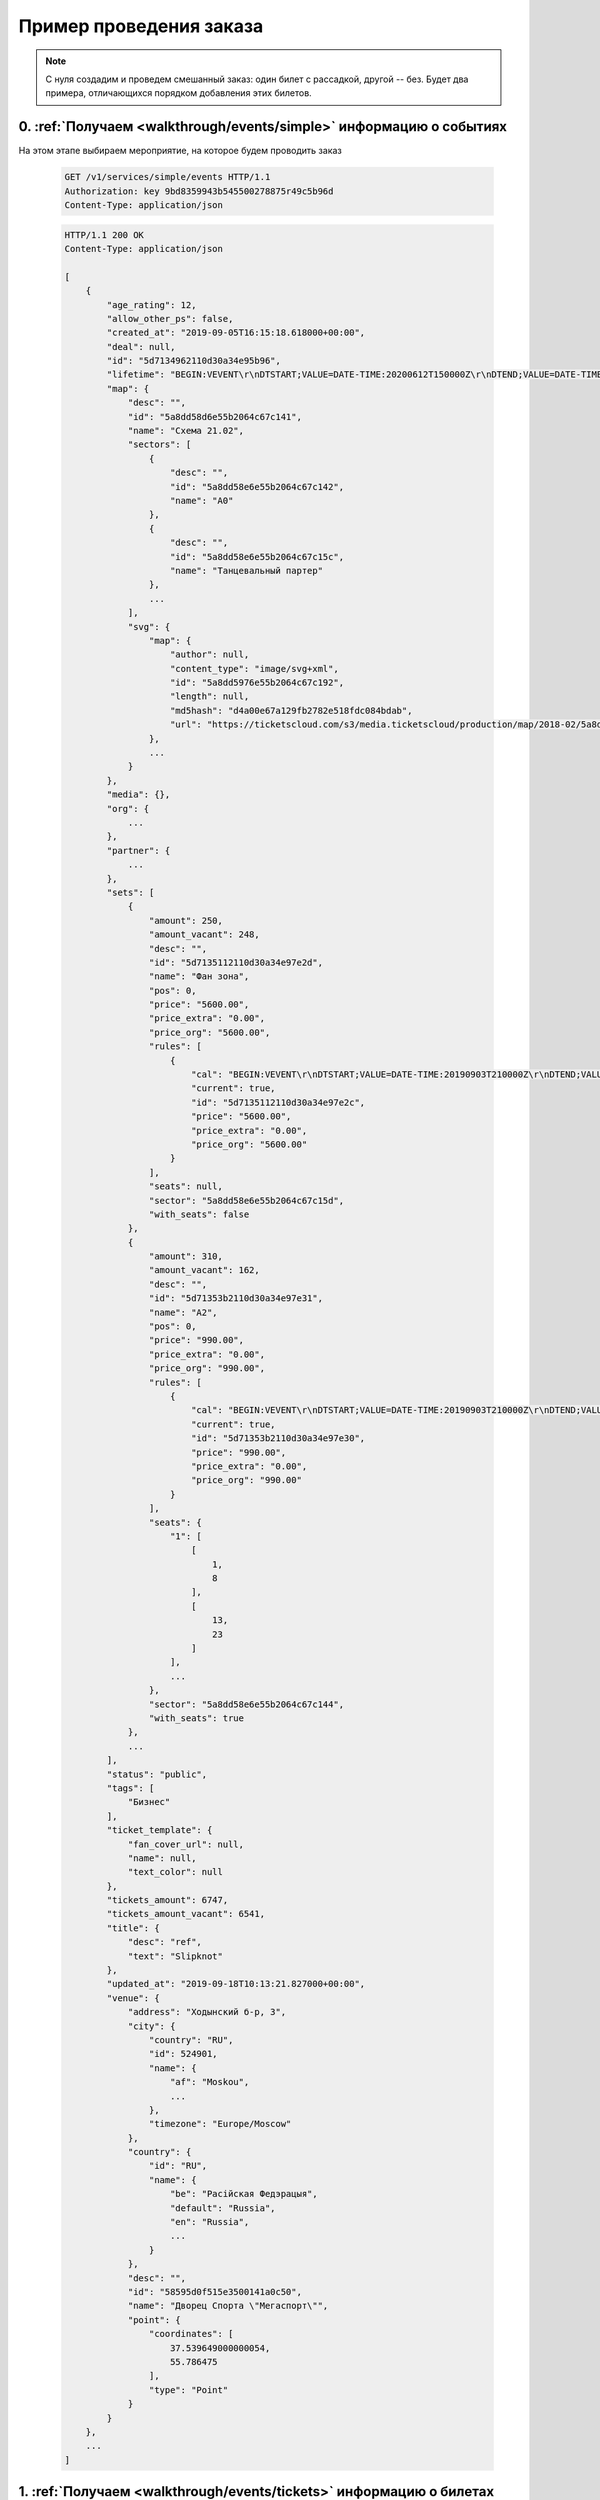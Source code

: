 .. _walkthrough/order_example/begin:

========================
Пример проведения заказа
========================

.. note::

    С нуля создадим и проведем смешанный заказ: один билет с рассадкой, другой -- без.
    Будет два примера, отличающихся порядком добавления этих билетов.


0. :ref:`Получаем <walkthrough/events/simple>` информацию о событиях
====================================================================

На этом этапе выбираем мероприятие, на которое будем проводить заказ

    .. sourcecode:: http

        GET /v1/services/simple/events HTTP/1.1
        Authorization: key 9bd8359943b545500278875r49c5b96d
        Content-Type: application/json


    .. sourcecode:: js

        HTTP/1.1 200 OK
        Content-Type: application/json

        [
            {
                "age_rating": 12,
                "allow_other_ps": false,
                "created_at": "2019-09-05T16:15:18.618000+00:00",
                "deal": null,
                "id": "5d7134962110d30a34e95b96",
                "lifetime": "BEGIN:VEVENT\r\nDTSTART;VALUE=DATE-TIME:20200612T150000Z\r\nDTEND;VALUE=DATE-TIME:20200612T180000Z\r\nEND:VEVENT\r\n",
                "map": {
                    "desc": "",
                    "id": "5a8dd58d6e55b2064c67c141",
                    "name": "Cхема 21.02",
                    "sectors": [
                        {
                            "desc": "",
                            "id": "5a8dd58e6e55b2064c67c142",
                            "name": "A0"
                        },
                        {
                            "desc": "",
                            "id": "5a8dd58e6e55b2064c67c15c",
                            "name": "Танцевальный партер"
                        },
                        ...
                    ],
                    "svg": {
                        "map": {
                            "author": null,
                            "content_type": "image/svg+xml",
                            "id": "5a8dd5976e55b2064c67c192",
                            "length": null,
                            "md5hash": "d4a00e67a129fb2782e518fdc084bdab",
                            "url": "https://ticketscloud.com/s3/media.ticketscloud/production/map/2018-02/5a8dd58d6e55b2064c67c141-5a8dd58d6e55b2064c67c140-Megasport.svg"
                        },
                        ...
                    }
                },
                "media": {},
                "org": {
                    ...
                },
                "partner": {
                    ...
                },
                "sets": [
                    {
                        "amount": 250,
                        "amount_vacant": 248,
                        "desc": "",
                        "id": "5d7135112110d30a34e97e2d",
                        "name": "Фан зона",
                        "pos": 0,
                        "price": "5600.00",
                        "price_extra": "0.00",
                        "price_org": "5600.00",
                        "rules": [
                            {
                                "cal": "BEGIN:VEVENT\r\nDTSTART;VALUE=DATE-TIME:20190903T210000Z\r\nDTEND;VALUE=DATE-TIME:20200612T180000Z\r\nEND:VEVENT\r\n",
                                "current": true,
                                "id": "5d7135112110d30a34e97e2c",
                                "price": "5600.00",
                                "price_extra": "0.00",
                                "price_org": "5600.00"
                            }
                        ],
                        "seats": null,
                        "sector": "5a8dd58e6e55b2064c67c15d",
                        "with_seats": false
                    },
                    {
                        "amount": 310,
                        "amount_vacant": 162,
                        "desc": "",
                        "id": "5d71353b2110d30a34e97e31",
                        "name": "A2",
                        "pos": 0,
                        "price": "990.00",
                        "price_extra": "0.00",
                        "price_org": "990.00",
                        "rules": [
                            {
                                "cal": "BEGIN:VEVENT\r\nDTSTART;VALUE=DATE-TIME:20190903T210000Z\r\nDTEND;VALUE=DATE-TIME:20200612T180000Z\r\nEND:VEVENT\r\n",
                                "current": true,
                                "id": "5d71353b2110d30a34e97e30",
                                "price": "990.00",
                                "price_extra": "0.00",
                                "price_org": "990.00"
                            }
                        ],
                        "seats": {
                            "1": [
                                [
                                    1,
                                    8
                                ],
                                [
                                    13,
                                    23
                                ]
                            ],
                            ...
                        },
                        "sector": "5a8dd58e6e55b2064c67c144",
                        "with_seats": true
                    },
                    ...
                ],
                "status": "public",
                "tags": [
                    "Бизнес"
                ],
                "ticket_template": {
                    "fan_cover_url": null,
                    "name": null,
                    "text_color": null
                },
                "tickets_amount": 6747,
                "tickets_amount_vacant": 6541,
                "title": {
                    "desc": "ref",
                    "text": "Slipknot"
                },
                "updated_at": "2019-09-18T10:13:21.827000+00:00",
                "venue": {
                    "address": "Ходынский б-р, 3",
                    "city": {
                        "country": "RU",
                        "id": 524901,
                        "name": {
                            "af": "Moskou",
                            ...
                        },
                        "timezone": "Europe/Moscow"
                    },
                    "country": {
                        "id": "RU",
                        "name": {
                            "be": "Расійская Федэрацыя",
                            "default": "Russia",
                            "en": "Russia",
                            ...
                        }
                    },
                    "desc": "",
                    "id": "58595d0f515e3500141a0c50",
                    "name": "Дворец Спорта \"Мегаспорт\"",
                    "point": {
                        "coordinates": [
                            37.539649000000054,
                            55.786475
                        ],
                        "type": "Point"
                    }
                }
            },
            ...
        ]


1. :ref:`Получаем <walkthrough/events/tickets>` информацию о билетах
====================================================================

Взяв id события из п.0, получаем его места (можно использовать :ref:`фильтры <walkthrough/events/tickets>`)

    .. sourcecode:: http

        GET /v1/resources/events/5d7134962110d30a34e95b96/tickets HTTP/1.1
        Authorization: key 9bd8359943b545500278875r49c5b96d
        Content-Type: application/json


    .. sourcecode:: js

        HTTP/1.1 200 OK
        Content-Type: application/json

        [
            {
                "id": "5d7134962110d30a34e95e06",
                "number": 136094,
                "reserved_till": null,
                "seat": {
                    "number": 9,
                    "row": 17,
                    "sector": "5a8dd58e6e55b2064c67c144"
                },
                "serial": "EOY",
                "set": "5d71353b2110d30a34e97e31",
                "status": "reserved"
            },
            {
                "id": "5d7134962110d30a34e95dfb",
                "number": 136083,
                "reserved_till": null,
                "seat": {
                    "number": 9,
                    "row": 16,
                    "sector": "5a8dd58e6e55b2064c67c144"
                },
                "serial": "EOY",
                "set": "5d71353b2110d30a34e97e31",
                "status": "sold"
            },
            {
                "id": "5d7134962110d30a34e95cfe",
                "number": 135830,
                "reserved_till": null,
                "seat": {
                    "number": 14,
                    "row": 2,
                    "sector": "5a8dd58e6e55b2064c67c144"
                },
                "serial": "EOY",
                "set": "5d71353b2110d30a34e97e31",
                "status": "vacant"
            },
            ...
        ]


2a. Создаем заказ (добавляем билет :ref:`без места <walkthrough/order_create/random>`)
======================================================================================

Берем id добавляемого сета из п.0

    .. sourcecode:: http

        POST /v2/resources/orders HTTP/1.1
        Authorization: key 9bd8359943b545500278875r49c5b96d
        Content-Type: application/json

        {
            "event": "5d7134962110d30a34e95b96",
            "random": {
                "5d7135112110d30a34e97e2d": 1
            }
        }


    .. sourcecode:: js

        HTTP/1.1 200 OK
        Content-Type: application/json

        {
            "data": {
                "created_at": "2019-09-25 16:14:01",
                "event": "5d7134962110d30a34e95b96",
                "expired_after": "2019-09-25 16:29:01",
                "id": "5d8b924971a0bf323bd6a6ed",
                "number": 59743,
                "org": "5ba10ea90c43fc000b0fc786",
                "origin": "api",
                "status": "executed",
                "tickets": [
                    {
                        "barcode": null,
                        "discount": "0.00",
                        "extra": "560.00",
                        "full": "6160.00",
                        "id": "5d7135113f18da51a186ad16",
                        "nominal": "5600.00",
                        "number": 168475,
                        "price": "5600.00",
                        "serial": "PYX",
                        "set": "5d7135112110d30a34e97e2d",
                        "status": "reserved"
                    }
                ],
                "values": {
                    "discount": "0.00",
                    "extra": "560.00",
                    "full": "6160.00",
                    "nominal": "5600.00",
                    "price": "5600.00",
                    "sets_values": {
                        "5d713505255895db3c30b0c5": {
                            "discount": "0.00",
                            "id": "5d713505255895db3c30b0c5",
                            "nominal": "6666.00",
                            "price": "6666.00",
                            "promocode": null
                        },
                        ...
                    },
                    "viral_promocodes": []
                },
                "vendor": "5ba10ea90c43fc000b0fc786",
            },
            "refs": {
                "events": {
                    "5d7134962110d30a34e95b96": {
                        "id": "5d7134962110d30a34e95b96",
                        "lifetime": {
                            "finish": "2020-06-12 18:00:00",
                            "start": "2020-06-12 15:00:00"
                        },
                        "org": "5ba10ea90c43fc000b0fc786",
                        "status": "public",
                        "timezone": "Europe/Moscow",
                        "title": {
                            "desc": "ref",
                            "text": "Slipknot"
                        }
                    }
                },
                "partners": {
                    "5ba10ea90c43fc000b0fc786": {
                        "id": "5ba10ea90c43fc000b0fc786",
                        "name": "Тест VK Pay"
                    }
                },
                "promocodes": {},
                "sets": {
                    "5d7135112110d30a34e97e2d": {
                        "id": "5d7135112110d30a34e97e2d",
                        "name": "Фан зона",
                        "price": "5600.00",
                        "with_seats": false
                    }
                }
            }
        }


3a. Заполняем заказ (добавляем билет :ref:`с местом <walkthrough/order_create/ticket>`)
=======================================================================================

Берем id добавляемого места из п.1, но при этом еще добавляем id билета, полученного в ответе из п.2a

    .. sourcecode:: http

        PATCH /v2/resources/orders/5d8b924971a0bf323bd6a6ed HTTP/1.1
        Authorization: key 9bd8359943b545500278875r49c5b96d
        Content-Type: application/json

        {
            "tickets": [
                "5d7135113f18da51a186ad16",
                "5d7134962110d30a34e95cfe"
            ]
        }


    .. sourcecode:: js

        HTTP/1.1 200 OK
        Content-Type: application/json

        {
            "data": {
                "created_at": "2019-09-25 16:14:01",
                "event": "5d7134962110d30a34e95b96",
                "expired_after": "2019-09-25 16:29:01",
                "id": "5d8b924971a0bf323bd6a6ed",
                "number": 59743,
                "org": "5ba10ea90c43fc000b0fc786",
                "origin": "api",
                "status": "executed",
                "tickets": [
                    {
                        "barcode": null,
                        "discount": "0.00",
                        "extra": "560.00",
                        "full": "6160.00",
                        "id": "5d7135113f18da51a186ad16",
                        "nominal": "5600.00",
                        "number": 168475,
                        "price": "5600.00",
                        "serial": "PYX",
                        "set": "5d7135112110d30a34e97e2d",
                        "status": "reserved"
                    },
                    {
                        "barcode": null,
                        "discount": "0.00",
                        "extra": "99.00",
                        "full": "1089.00",
                        "id": "5d7134962110d30a34e95cfe",
                        "nominal": "990.00",
                        "number": 135830,
                        "price": "990.00",
                        "seat": {
                            "number": "14",
                            "row": "2",
                            "sector": "5a8dd58e6e55b2064c67c144"
                        },
                        "serial": "EOY",
                        "set": "5d71353b2110d30a34e97e31",
                        "status": "reserved"
                    }
                ],
                "values": {
                    "discount": "0.00",
                    "extra": "659.00",
                    "full": "7249.00",
                    "nominal": "6590.00",
                    "price": "6590.00",
                    "sets_values": {
                        "5d713505255895db3c30b0c5": {
                            "discount": "0.00",
                            "id": "5d713505255895db3c30b0c5",
                            "nominal": "6666.00",
                            "price": "6666.00",
                            "promocode": null
                        },
                        ...
                    },
                    "viral_promocodes": []
                },
                "vendor": "5ba10ea90c43fc000b0fc786",
            },
            "refs": {
                "events": {
                    "5d7134962110d30a34e95b96": {
                        "id": "5d7134962110d30a34e95b96",
                        "lifetime": {
                            "finish": "2020-06-12 18:00:00",
                            "start": "2020-06-12 15:00:00"
                        },
                        "org": "5ba10ea90c43fc000b0fc786",
                        "status": "public",
                        "timezone": "Europe/Moscow",
                        "title": {
                            "desc": "ref",
                            "text": "Slipknot"
                        }
                    }
                },
                "partners": {
                    "5ba10ea90c43fc000b0fc786": {
                        "id": "5ba10ea90c43fc000b0fc786",
                        "name": "Тест VK Pay"
                    }
                },
                "promocodes": {},
                "sets": {
                    "5d7135112110d30a34e97e2d": {
                        "id": "5d7135112110d30a34e97e2d",
                        "name": "Фан зона",
                        "price": "5600.00",
                        "with_seats": false
                    },
                    "5d71353b2110d30a34e97e31": {
                        "id": "5d71353b2110d30a34e97e31",
                        "name": "A2",
                        "price": "990.00",
                        "with_seats": true
                    }
                }
            }
        }


2b. Создаем заказ (добавляем билет :ref:`с местом <walkthrough/order_create/ticket>`)
=====================================================================================

Берем id добавляемого места из п.1

    .. sourcecode:: http

        POST /v2/resources/orders/5d8b924971a0bf323bd6a6ed HTTP/1.1
        Authorization: key 9bd8359943b545500278875r49c5b96d
        Content-Type: application/json

        {
            "tickets": [
                "5d7134962110d30a34e95cfe"
            ]
        }


    .. sourcecode:: js

        HTTP/1.1 200 OK
        Content-Type: application/json

        {
            "data": {
                "created_at": "2019-09-25 16:14:01",
                "event": "5d7134962110d30a34e95b96",
                "expired_after": "2019-09-25 16:29:01",
                "id": "5d8b924971a0bf323bd6a6ed",
                "number": 59743,
                "org": "5ba10ea90c43fc000b0fc786",
                "origin": "api",
                "status": "executed",
                "tickets": [
                    {
                        "barcode": null,
                        "discount": "0.00",
                        "extra": "99.00",
                        "full": "1089.00",
                        "id": "5d7134962110d30a34e95cfe",
                        "nominal": "990.00",
                        "number": 135830,
                        "price": "990.00",
                        "seat": {
                            "number": "14",
                            "row": "2",
                            "sector": "5a8dd58e6e55b2064c67c144"
                        },
                        "serial": "EOY",
                        "set": "5d71353b2110d30a34e97e31",
                        "status": "reserved"
                    }
                ],
                "values": {
                    "discount": "0.00",
                    "extra": "659.00",
                    "full": "7249.00",
                    "nominal": "6590.00",
                    "price": "6590.00",
                    "sets_values": {
                        "5d713505255895db3c30b0c5": {
                            "discount": "0.00",
                            "id": "5d713505255895db3c30b0c5",
                            "nominal": "6666.00",
                            "price": "6666.00",
                            "promocode": null
                        },
                        ...
                    },
                    "viral_promocodes": []
                },
                "vendor": "5ba10ea90c43fc000b0fc786",
            },
            "refs": {
                "events": {
                    "5d7134962110d30a34e95b96": {
                        "id": "5d7134962110d30a34e95b96",
                        "lifetime": {
                            "finish": "2020-06-12 18:00:00",
                            "start": "2020-06-12 15:00:00"
                        },
                        "org": "5ba10ea90c43fc000b0fc786",
                        "status": "public",
                        "timezone": "Europe/Moscow",
                        "title": {
                            "desc": "ref",
                            "text": "Slipknot"
                        }
                    }
                },
                "partners": {
                    "5ba10ea90c43fc000b0fc786": {
                        "id": "5ba10ea90c43fc000b0fc786",
                        "name": "Тест VK Pay"
                    }
                },
                "promocodes": {},
                "sets": {
                    "5d71353b2110d30a34e97e31": {
                        "id": "5d71353b2110d30a34e97e31",
                        "name": "A2",
                        "price": "990.00",
                        "with_seats": true
                    }
                }
            }
        }


3b. Заполняем заказ (добавляем билет :ref:`без места <walkthrough/order_create/random>`)
========================================================================================

Берем id добавляемого сета из п.2b (или из п.0), но при этом еще дописываем id сета от добавленного билета из п.2

    .. sourcecode:: http

        POST /v2/resources/orders HTTP/1.1
        Authorization: key 9bd8359943b545500278875r49c5b96d
        Content-Type: application/json

        {
            "random": {
                "5d71353b2110d30a34e97e31": 1,
                "5d7135112110d30a34e97e2d": 1
            }
        }


4. :ref:`Завершаем <walkthrough/order_finish/begin>` заказ
==========================================================

    .. sourcecode:: http

        PATCH /v2/resources/orders/5d8b924971a0bf323bd6a6ed HTTP/1.1
        Authorization: key 9bd8359943b545500278875r49c5b96d
        Content-Type: application/json

        {
            "status": "done"
        }


    .. sourcecode:: js

        HTTP/1.1 200 OK
        Content-Type: application/json

        {
            "data": {
                "code": "lw4bbl0o",
                "created_at": "2019-09-25 16:14:01",
                "done_at": "2019-09-25 16:20:40",
                "event": "5d7134962110d30a34e95b96",
                "expired_after": "2019-09-25 16:29:01",
                "id": "5d8b924971a0bf323bd6a6ed",
                "number": 59743,
                "org": "5ba10ea90c43fc000b0fc786",
                "origin": "api",
                "status": "done",
                "tickets": [
                    {
                        "barcode": "67454655075047921",
                        "discount": "0.00",
                        "extra": "560.00",
                        "full": "6160.00",
                        "id": "5d7135113f18da51a186ad16",
                        "nominal": "5600.00",
                        "number": 168475,
                        "price": "5600.00",
                        "serial": "PYX",
                        "set": "5d7135112110d30a34e97e2d",
                        "status": "reserved"
                    },
                    {
                        "barcode": "35348364979141729",
                        "discount": "0.00",
                        "extra": "99.00",
                        "full": "1089.00",
                        "id": "5d7134962110d30a34e95cfe",
                        "nominal": "990.00",
                        "number": 135830,
                        "price": "990.00",
                        "seat": {
                            "number": "14",
                            "row": "2",
                            "sector": "5a8dd58e6e55b2064c67c144"
                        },
                        "serial": "EOY",
                        "set": "5d71353b2110d30a34e97e31",
                        "status": "reserved"
                    }
                ],
                "values": {
                    "discount": "0.00",
                    "extra": "659.00",
                    "full": "7249.00",
                    "nominal": "6590.00",
                    "price": "6590.00",
                    "sets_values": {
                        "5d713505255895db3c30b0c5": {
                            "discount": "0.00",
                            "id": "5d713505255895db3c30b0c5",
                            "nominal": "6666.00",
                            "price": "6666.00",
                            "promocode": null
                        },
                        ...
                    },
                    "viral_promocodes": []
                },
                "vendor": "5ba10ea90c43fc000b0fc786",
            },
            "refs": {
                "events": {
                    "5d7134962110d30a34e95b96": {
                        "id": "5d7134962110d30a34e95b96",
                        "lifetime": {
                            "finish": "2020-06-12 18:00:00",
                            "start": "2020-06-12 15:00:00"
                        },
                        "org": "5ba10ea90c43fc000b0fc786",
                        "status": "public",
                        "timezone": "Europe/Moscow",
                        "title": {
                            "desc": "ref",
                            "text": "Slipknot"
                        }
                    }
                },
                "partners": {
                    "5ba10ea90c43fc000b0fc786": {
                        "id": "5ba10ea90c43fc000b0fc786",
                        "name": "Тест VK Pay"
                    }
                },
                "promocodes": {},
                "sets": {
                    "5d7135112110d30a34e97e2d": {
                        "id": "5d7135112110d30a34e97e2d",
                        "name": "Фан зона",
                        "price": "5600.00",
                        "with_seats": false
                    },
                    "5d71353b2110d30a34e97e31": {
                        "id": "5d71353b2110d30a34e97e31",
                        "name": "A2",
                        "price": "990.00",
                        "with_seats": true
                    }
                }
            }
        }


**Возможные ошибки при работе с заказом**
    При ошибках возвращается список текстовых сообщений:

    .. sourcecode:: http

        HTTP/1.1 400
        Content-Type: application/json

        {
            "errors": [
                "Event <event_id> not found"
            ]
        }

+------------------------------------------------------+--------------------------------------------------------+
| Сообщение                                            | Причина                                                |
+======================================================+========================================================+
| Event <event_id> not found                           | не найдено мероприятие для заказа                      |
+------------------------------------------------------+--------------------------------------------------------+
| Deal not found                                       | не найдена сделка                                      |
+------------------------------------------------------+--------------------------------------------------------+
| Promokey needed                                      | промоключ должен быть                                  |
+------------------------------------------------------+--------------------------------------------------------+
| Promokey not founded                                 | промоключ не найден                                    |
+------------------------------------------------------+--------------------------------------------------------+
| Promokey expired                                     | промоключ истек                                        |
+------------------------------------------------------+--------------------------------------------------------+
| Promokey fully reserved                              | промоключ полностью зарезервирован                     |
+------------------------------------------------------+--------------------------------------------------------+
| Promokey already reserved                            | промоключ уже зарезервирован                           |
+------------------------------------------------------+--------------------------------------------------------+
| Only one of tickets or random can be set             | только один: tickets или random может быть установлено |
+------------------------------------------------------+--------------------------------------------------------+
| 'tickets' or 'random' must be                        | обязан быть: tickets или random                        |
+------------------------------------------------------+--------------------------------------------------------+
| Not allow to update order in status <status>         | нельзя менять заказ в статусе: <status>                |
+------------------------------------------------------+--------------------------------------------------------+
| Allow update the only status to cancelled            | разрешено только отменить заказ                        |
+------------------------------------------------------+--------------------------------------------------------+
| expired_after is not changable                       | время жизни не может быть изменено                     |
+------------------------------------------------------+--------------------------------------------------------+
| max expired_after is {dt}                            | время жизни истекло <dt :%Y-%m-%d %H:%M:%S>            |
+------------------------------------------------------+--------------------------------------------------------+
| only org can send invitations                        | только организатор может отправлять приглашения        |
+------------------------------------------------------+--------------------------------------------------------+
| invitation can send from control panel or            | приглашения можно отправить только из ЛК или из кассы  |
| salespoint only                                      |                                                        |
+------------------------------------------------------+--------------------------------------------------------+
| Courier must set only with salespoint                | запрос должен быть только из кассы                     |
+------------------------------------------------------+--------------------------------------------------------+
| Kryptonite integrations is disabled                  | интеграция с криптонитом выключена                     |
+------------------------------------------------------+--------------------------------------------------------+
| Cant set smart_tickets to false while kriptonite     | нельзя выключить "криптобилеты" пока выбрана интеграция|
| integration option is only smart_tickets             | "только криптобилеты"                                  |
+------------------------------------------------------+--------------------------------------------------------+
| Cant use promocode when event have promotion         | нельзя использовать промокод, пока                     |
|                                                      | на мероприятии действует промоакция                    |
+------------------------------------------------------+--------------------------------------------------------+
| expired_after is not changable                       | время жизни не может быть изменено                     |
+------------------------------------------------------+--------------------------------------------------------+
| max expired_after is {dt}                            | время жизни истекло <dt :%Y-%m-%d %H:%M:%S>            |
+------------------------------------------------------+--------------------------------------------------------+
| Promokey needed to add these tickets                 | необходим промоключ, чтобы добавить эти билеты         |
+------------------------------------------------------+--------------------------------------------------------+
| ticket (id = {}) does not belong to current event    | билет не относится к текущему мероприятию              |
+------------------------------------------------------+--------------------------------------------------------+
| value should be formatted 'YYYY-MM-DD'               | для дополнительного поля "Дата",                       |
|                                                      | значение имеет неверный формат                         |
+------------------------------------------------------+--------------------------------------------------------+
| value should be True or False                        | для дополнительного поля "Галочка",                    |
|                                                      | значение должно быть булевым                           |
+------------------------------------------------------+--------------------------------------------------------+
| value is not a list                                  | для дополнительного поля "Выбор нескольких вариантов", |
|                                                      | значение должно быть списком                           |
+------------------------------------------------------+--------------------------------------------------------+
| list length is less than <len>                       | для дополнительного поля "Выбор нескольких вариантов", |
|                                                      | значение должно быть длиннее чем <len>                 |
+------------------------------------------------------+--------------------------------------------------------+
| list length is greater than <len>                    | для дополнительного поля "Выбор нескольких вариантов", |
|                                                      | значение должно быть короче чем <len>                  |
+------------------------------------------------------+--------------------------------------------------------+
| value is less than <value>                           | для дополнительного поля "Выбор одного варианта",      |
|                                                      | значение должно быть больше чем <value>                |
+------------------------------------------------------+--------------------------------------------------------+
| value is greater than <value>                        | для дополнительного поля "Выбор одного варианта",      |
|                                                      | значение должно быть меньше чем <value>                |
+------------------------------------------------------+--------------------------------------------------------+
| value should be less than <value>                    | для дополнительного поля "Выбор одного варианта",      |
|                                                      | значение должно быть меньше либо равно <value>         |
+------------------------------------------------------+--------------------------------------------------------+
| value should be greater than <value>                 | для дополнительного поля "Выбор одного варианта",      |
|                                                      | значение должно быть больше либо равно <value>         |
+------------------------------------------------------+--------------------------------------------------------+
| value is not a string                                | для дополнительного поля "Текст/Длинный текст",        |
|                                                      | значение должно быть представлено строкой              |
+------------------------------------------------------+--------------------------------------------------------+
| blank value is not allowed                           | для дополнительного поля "Текст/Длинный текст",        |
|                                                      | значение не должно быть пустым                         |
+------------------------------------------------------+--------------------------------------------------------+
| String is shorter than <len> characters              | для дополнительного поля "Текст/Длинный текст",        |
|                                                      | значение должно быть длиннее <len> символов            |
+------------------------------------------------------+--------------------------------------------------------+
| String is longer than <len> characters               | для дополнительного поля "Текст/Длинный текст",        |
|                                                      | значение должно быть короче <len> символов             |
+------------------------------------------------------+--------------------------------------------------------+
| does not match pattern <pattern>                     | для дополнительного поля "Текст/Длинный текст",        |
|                                                      | значение должно соответствовать формату <pattern>      |
+------------------------------------------------------+--------------------------------------------------------+
| Not enough money, сontact to TicketsCloud manager    | недостаточно денег, свяжитесь с менеджером TicketsCloud|
+------------------------------------------------------+--------------------------------------------------------+
| there is no tickets in order                         | в заказе нет ни одного билета                          |
+------------------------------------------------------+--------------------------------------------------------+
| Incorrect status <status> for this operation         | нельзя выполнить перевод заказа в статус: <status>     |
+------------------------------------------------------+--------------------------------------------------------+
| Order <order_id> is not cancellable                  | заказ с id: <order_id> не может быть отменен           |
+------------------------------------------------------+--------------------------------------------------------+
